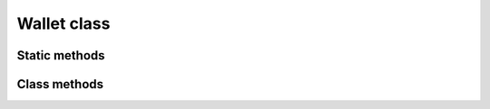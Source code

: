 Wallet class
===============

.. js:class:: Wallet

   An object of this class is not created using the ``new`` operator,
   but is returned by the static factory method :js:meth:`new_wallet`.


Static methods
--------------

.. js:method:: new_mnemonic_phrase()

   :returns: A ``string`` containing generated :term:`Mnemonic phrase`.

   | Generates a new mnemonic phrase.
   | Example:

   .. code-block:: javascript

      var mnemonic_phrase = GetRes(Module.CryptoCoreWallet.new_mnemonic_pharase());
      console.log("New mnemonic phrase '" + mnemonic_phrase + "'");


.. js:method:: new_wallet()

   :returns: An ``object`` of :js:class:`Wallet` class.

   | Factory static method to create a new object of `Wallet` class.
   | Example:

   .. code-block:: javascript

      if (!window.crypto_core_wallet)
      {
         console.log("New wallet");
         window.crypto_core_wallet = GetRes(Module.CryptoCoreWallet.new_wallet());
      }



Class methods
-------------

.. js:method:: add_hd_group(mnemonic, password)

   :param String mnemonic: A mnemonic phrase to import from.
   :param String password: An optional password for mnemonic import.
   :returns: ``sInt64`` a new Group ID.

   | Method for creating a new :term:`HD Group` in the :term:`HD Wallet`.
   | Further, the returned ID is used for operations with :term:`HD Address` es.

   .. code-block:: javascript

      var crypto_core_hdGroupId = GetRes(window.crypto_core_wallet.add_hd_group(mnemonic, password));
      console.log("New HD group ID = " + crypto_core_hdGroupId);


.. js:method:: delete_hd_group(groupID)

   :param String groupID: The :term:`HD Group` ID to delete from the :term:`HD Wallet`.

   | Method for deletion the :term:`HD Group` by given `groupID`.


.. js:method:: generate_next_hd_address(groupID)

   :param String groupID: The ID of the :term:`HD Group`, that is used to get the next :term:`HD Address`.
   :returns: An ``object`` of :js:class:`Addr` class.

   | Method for deriving the next :term:`HD Address` for the :term:`HD Group` by given `groupID` parameter.
   | Example:

   .. code-block:: javascript

      var hdAddr = GetRes(window.crypto_core_wallet.generate_next_hd_address(crypto_core_hdGroupId));


.. js:method:: generate_random_address()

   :returns: An ``object`` of :js:class:`Addr` class.

   | Method for generating a random :term:`Address` not associated with any :term:`HD Group`.


.. js:method:: delete_address(hexAddress)

   :param String hexAddress: The :term:`Public-address` representation of :term:`Address` to delete from the :term:`Wallet`.

   | Method for deletion the :term:`Address` from the :term:`Wallet` by given :term:`Public-address`.


.. js:method:: find_address(hexAddress)

   :param String hexAddress: The :term:`Public-address` representation of :term:`Address` to find in the :term:`Wallet`.
   :returns: An ``object`` of :js:class:`Addr` class.

   | Method for finding and getting the ``object`` of :js:class:`Addr` class in the :term:`Wallet` by given :term:`Public-address`.


.. js:method::serialize(password)

   :param String password: The password to encrypt the serialization.
   :returns: A ``String`` containing the HEX serialized :term:`Wallet`.

   | Method to serialize the :term:`Wallet` with the purpose of storing it aside.


.. js:method::deserialize(hexSerializedWallet, password)

   :param String hexSerializedWallet: A string hex representation of the serialized wallet.
   :param String password: The password to decrypt the serialized wallet.

   | Method to deserialize the :term:`Wallet` which was stored aside.



